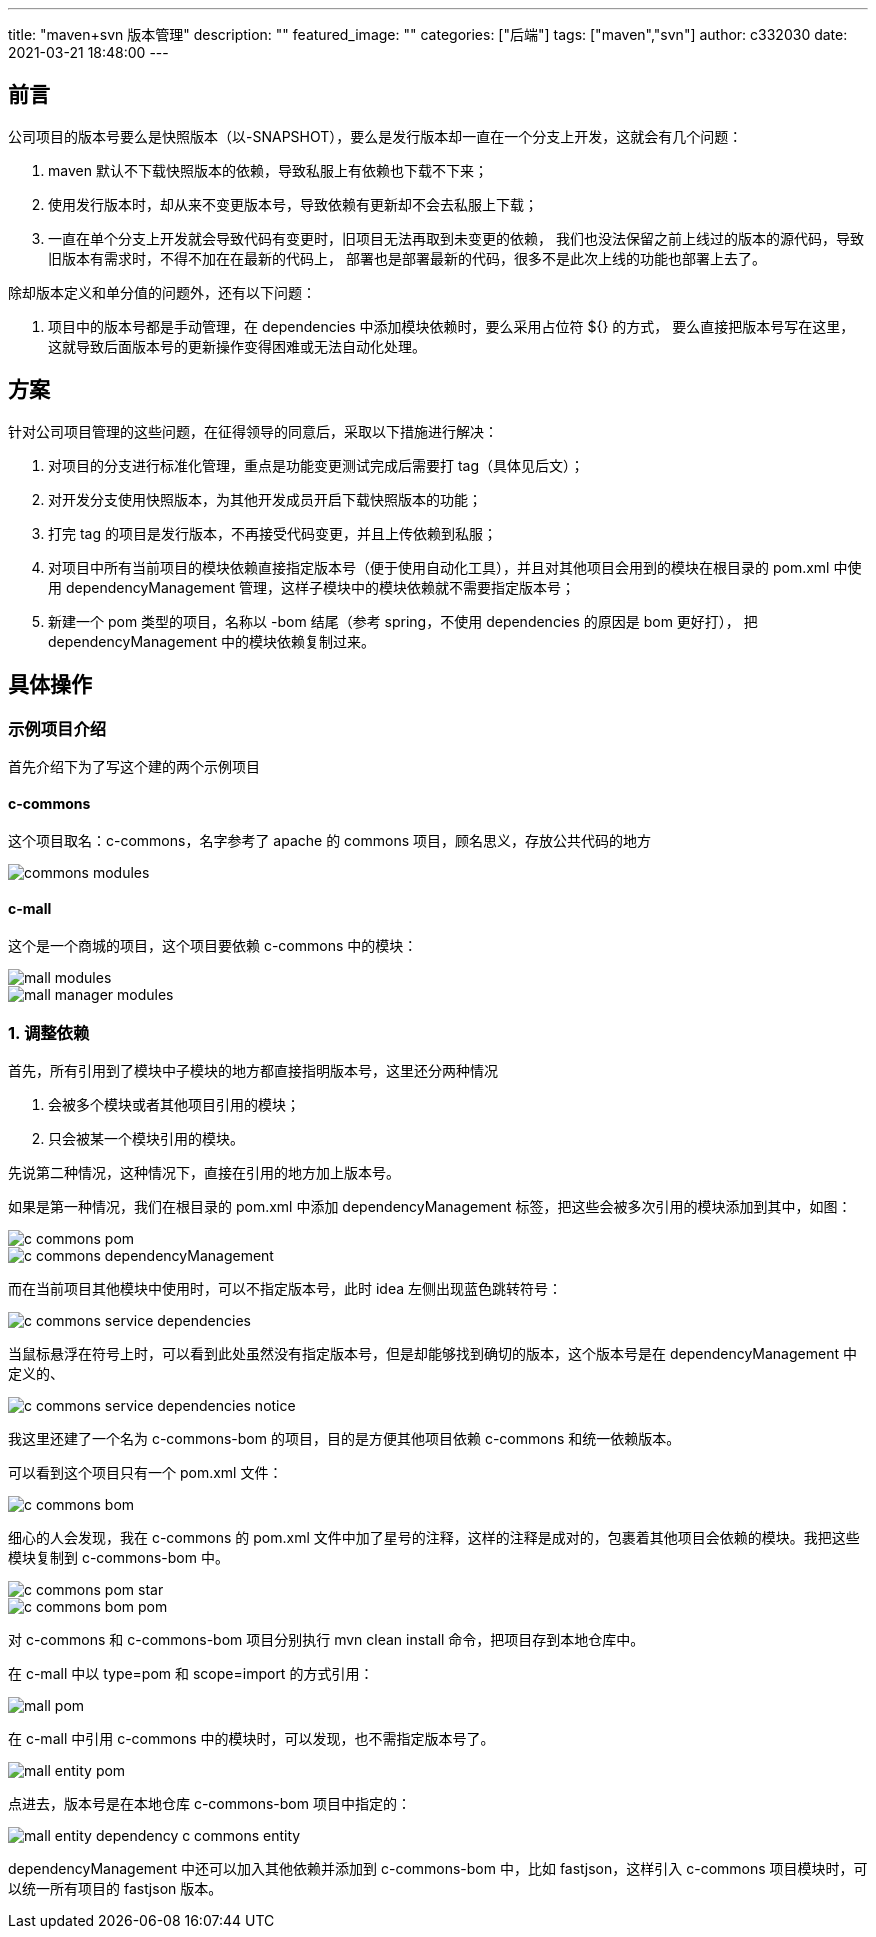 ---
title: "maven+svn 版本管理"
description: ""
featured_image: ""
categories: ["后端"]
tags: ["maven","svn"]
author: c332030
date: 2021-03-21 18:48:00
---

== 前言

公司项目的版本号要么是快照版本（以-SNAPSHOT），要么是发行版本却一直在一个分支上开发，这就会有几个问题：

. maven 默认不下载快照版本的依赖，导致私服上有依赖也下载不下来；
. 使用发行版本时，却从来不变更版本号，导致依赖有更新却不会去私服上下载；
. 一直在单个分支上开发就会导致代码有变更时，旧项目无法再取到未变更的依赖，
我们也没法保留之前上线过的版本的源代码，导致旧版本有需求时，不得不加在在最新的代码上，
部署也是部署最新的代码，很多不是此次上线的功能也部署上去了。

除却版本定义和单分值的问题外，还有以下问题：

. 项目中的版本号都是手动管理，在 dependencies 中添加模块依赖时，要么采用占位符 ${} 的方式，
要么直接把版本号写在这里，这就导致后面版本号的更新操作变得困难或无法自动化处理。

== 方案

针对公司项目管理的这些问题，在征得领导的同意后，采取以下措施进行解决：

. 对项目的分支进行标准化管理，重点是功能变更测试完成后需要打 tag（具体见后文）；
. 对开发分支使用快照版本，为其他开发成员开启下载快照版本的功能；
. 打完 tag 的项目是发行版本，不再接受代码变更，并且上传依赖到私服；
. 对项目中所有当前项目的模块依赖直接指定版本号（便于使用自动化工具），并且对其他项目会用到的模块在根目录的 pom.xml 中使用
dependencyManagement 管理，这样子模块中的模块依赖就不需要指定版本号；
. 新建一个 pom 类型的项目，名称以 -bom 结尾（参考 spring，不使用 dependencies 的原因是 bom 更好打），
把 dependencyManagement 中的模块依赖复制过来。

== 具体操作

=== 示例项目介绍

首先介绍下为了写这个建的两个示例项目

==== c-commons

这个项目取名：c-commons，名字参考了 apache 的 commons 项目，顾名思义，存放公共代码的地方

image::images/commons-modules.png[]

==== c-mall

这个是一个商城的项目，这个项目要依赖 c-commons 中的模块：

image::images/mall-modules.png[]

image::images/mall-manager-modules.png[]

=== 1. 调整依赖

首先，所有引用到了模块中子模块的地方都直接指明版本号，这里还分两种情况

. 会被多个模块或者其他项目引用的模块；
. 只会被某一个模块引用的模块。

先说第二种情况，这种情况下，直接在引用的地方加上版本号。

如果是第一种情况，我们在根目录的 pom.xml 中添加 dependencyManagement 标签，把这些会被多次引用的模块添加到其中，如图：

image::images/c-commons-pom.png[]

image::images/c-commons-dependencyManagement.png[]

而在当前项目其他模块中使用时，可以不指定版本号，此时 idea 左侧出现蓝色跳转符号：

image::images/c-commons-service-dependencies.png[]

当鼠标悬浮在符号上时，可以看到此处虽然没有指定版本号，但是却能够找到确切的版本，这个版本号是在 dependencyManagement 中定义的、

image::images/c-commons-service-dependencies-notice.png[]

我这里还建了一个名为 c-commons-bom 的项目，目的是方便其他项目依赖 c-commons 和统一依赖版本。

可以看到这个项目只有一个 pom.xml 文件：

image::images/c-commons-bom.png[]

细心的人会发现，我在 c-commons 的 pom.xml 文件中加了星号的注释，这样的注释是成对的，包裹着其他项目会依赖的模块。我把这些模块复制到 c-commons-bom 中。

image::images/c-commons-pom-star.png[]

image::images/c-commons-bom-pom.png[]

对 c-commons 和 c-commons-bom 项目分别执行 mvn clean install 命令，把项目存到本地仓库中。

在 c-mall 中以 type=pom 和 scope=import 的方式引用：

image::images/mall-pom.png[]

在 c-mall 中引用 c-commons 中的模块时，可以发现，也不需指定版本号了。

image::images/mall-entity-pom.png[]

点进去，版本号是在本地仓库 c-commons-bom 项目中指定的：

image::images/mall-entity-dependency-c-commons-entity.png[]

dependencyManagement 中还可以加入其他依赖并添加到 c-commons-bom 中，比如 fastjson，这样引入 c-commons 项目模块时，可以统一所有项目的 fastjson 版本。
